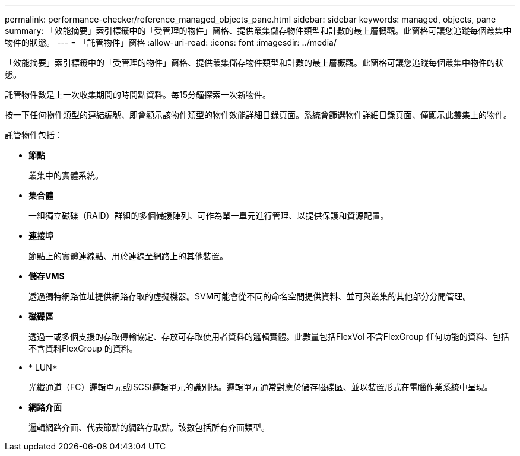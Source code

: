 ---
permalink: performance-checker/reference_managed_objects_pane.html 
sidebar: sidebar 
keywords: managed, objects, pane 
summary: 「效能摘要」索引標籤中的「受管理的物件」窗格、提供叢集儲存物件類型和計數的最上層概觀。此窗格可讓您追蹤每個叢集中物件的狀態。 
---
= 「託管物件」窗格
:allow-uri-read: 
:icons: font
:imagesdir: ../media/


[role="lead"]
「效能摘要」索引標籤中的「受管理的物件」窗格、提供叢集儲存物件類型和計數的最上層概觀。此窗格可讓您追蹤每個叢集中物件的狀態。

託管物件數是上一次收集期間的時間點資料。每15分鐘探索一次新物件。

按一下任何物件類型的連結編號、即會顯示該物件類型的物件效能詳細目錄頁面。系統會篩選物件詳細目錄頁面、僅顯示此叢集上的物件。

託管物件包括：

* *節點*
+
叢集中的實體系統。

* *集合體*
+
一組獨立磁碟（RAID）群組的多個備援陣列、可作為單一單元進行管理、以提供保護和資源配置。

* *連接埠*
+
節點上的實體連線點、用於連線至網路上的其他裝置。

* *儲存VMS*
+
透過獨特網路位址提供網路存取的虛擬機器。SVM可能會從不同的命名空間提供資料、並可與叢集的其他部分分開管理。

* *磁碟區*
+
透過一或多個支援的存取傳輸協定、存放可存取使用者資料的邏輯實體。此數量包括FlexVol 不含FlexGroup 任何功能的資料、包括不含資料FlexGroup 的資料。

* * LUN*
+
光纖通道（FC）邏輯單元或iSCSI邏輯單元的識別碼。邏輯單元通常對應於儲存磁碟區、並以裝置形式在電腦作業系統中呈現。

* *網路介面*
+
邏輯網路介面、代表節點的網路存取點。該數包括所有介面類型。


